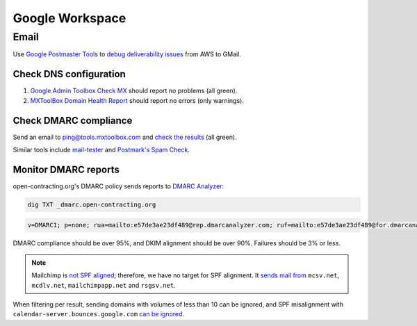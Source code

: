 Google Workspace
================

Email
-----

Use `Google Postmaster Tools <https://postmaster.google.com/managedomains>`__ to `debug deliverability issues <https://support.google.com/mail/answer/9981691>`__ from AWS to GMail.

Check DNS configuration
~~~~~~~~~~~~~~~~~~~~~~~

#. `Google Admin Toolbox Check MX <https://toolbox.googleapps.com/apps/checkmx/>`__ should report no problems (all green).
#. `MXToolBox Domain Health Report <https://mxtoolbox.com/emailhealth/>`__ should report no errors (only warnings).

.. _check-dmarc-compliance:

Check DMARC compliance
~~~~~~~~~~~~~~~~~~~~~~

Send an email to ping@tools.mxtoolbox.com and `check the results <https://mxtoolbox.com/deliverability>`__ (all green).

Similar tools include `mail-tester <https://www.mail-tester.com>`__ and `Postmark's Spam Check <https://spamcheck.postmarkapp.com>`__.

Monitor DMARC reports
~~~~~~~~~~~~~~~~~~~~~

open-contracting.org's DMARC policy sends reports to `DMARC Analyzer <https://app.dmarcanalyzer.com/>`__:

.. code-block:: bash

   dig TXT _dmarc.open-contracting.org

.. code-block:: none

   v=DMARC1; p=none; rua=mailto:e57de3ae23df489@rep.dmarcanalyzer.com; ruf=mailto:e57de3ae23df489@for.dmarcanalyzer.com; fo=1;

DMARC compliance should be over 95%, and DKIM alignment should be over 90%. Failures should be 3% or less.

.. note::

   Mailchimp is `not SPF aligned <https://dmarc.io/source/mailchimp/>`__; therefore, we have no target for SPF alignment. It `sends mail from <https://mailchimp.com/help/my-campaign-from-name-shows-mcsvnet/>`__ ``mcsv.net``, ``mcdlv.net``, ``mailchimpapp.net`` and ``rsgsv.net``.

When filtering per result, sending domains with volumes of less than 10 can be ignored, and SPF misalignment with ``calendar-server.bounces.google.com`` `can be ignored <https://dmarcian.com/google-calendar-invites-dmarc/>`__.
